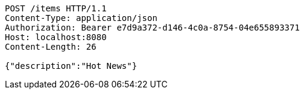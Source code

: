 [source,http,options="nowrap"]
----
POST /items HTTP/1.1
Content-Type: application/json
Authorization: Bearer e7d9a372-d146-4c0a-8754-04e655893371
Host: localhost:8080
Content-Length: 26

{"description":"Hot News"}
----